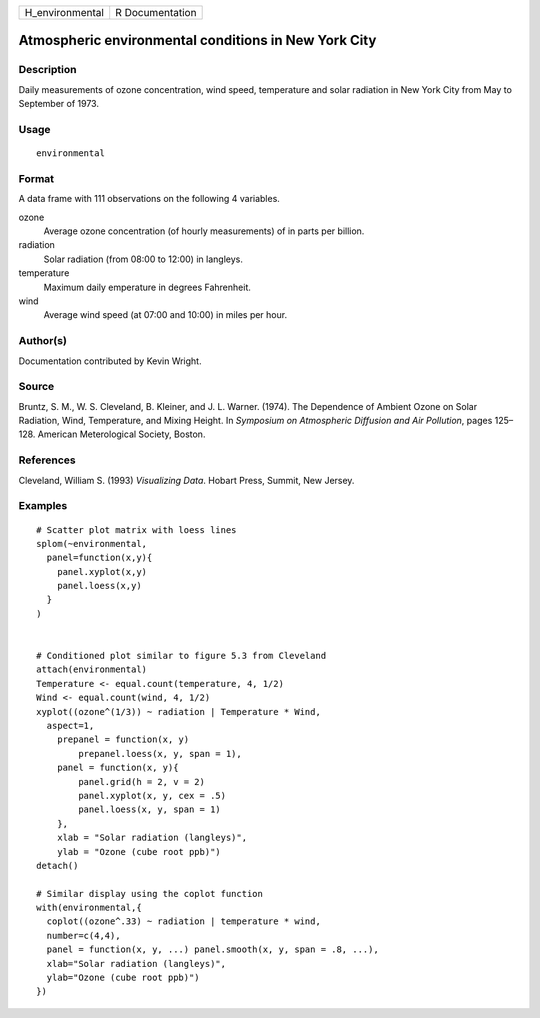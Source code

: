 +-----------------+-----------------+
| H_environmental | R Documentation |
+-----------------+-----------------+

Atmospheric environmental conditions in New York City
-----------------------------------------------------

Description
~~~~~~~~~~~

Daily measurements of ozone concentration, wind speed, temperature and
solar radiation in New York City from May to September of 1973.

Usage
~~~~~

::

    environmental

Format
~~~~~~

A data frame with 111 observations on the following 4 variables.

ozone
    Average ozone concentration (of hourly measurements) of in parts per
    billion.

radiation
    Solar radiation (from 08:00 to 12:00) in langleys.

temperature
    Maximum daily emperature in degrees Fahrenheit.

wind
    Average wind speed (at 07:00 and 10:00) in miles per hour.

Author(s)
~~~~~~~~~

Documentation contributed by Kevin Wright.

Source
~~~~~~

Bruntz, S. M., W. S. Cleveland, B. Kleiner, and J. L. Warner. (1974).
The Dependence of Ambient Ozone on Solar Radiation, Wind, Temperature,
and Mixing Height. In *Symposium on Atmospheric Diffusion and Air
Pollution*, pages 125–128. American Meterological Society, Boston.

References
~~~~~~~~~~

Cleveland, William S. (1993) *Visualizing Data*. Hobart Press, Summit,
New Jersey.

Examples
~~~~~~~~

::

    # Scatter plot matrix with loess lines
    splom(~environmental,
      panel=function(x,y){
        panel.xyplot(x,y)
        panel.loess(x,y)
      }
    )


    # Conditioned plot similar to figure 5.3 from Cleveland
    attach(environmental)
    Temperature <- equal.count(temperature, 4, 1/2)
    Wind <- equal.count(wind, 4, 1/2)
    xyplot((ozone^(1/3)) ~ radiation | Temperature * Wind,
      aspect=1,
        prepanel = function(x, y) 
            prepanel.loess(x, y, span = 1),
        panel = function(x, y){
            panel.grid(h = 2, v = 2)
            panel.xyplot(x, y, cex = .5)
            panel.loess(x, y, span = 1)
        },
        xlab = "Solar radiation (langleys)",
        ylab = "Ozone (cube root ppb)")
    detach()

    # Similar display using the coplot function
    with(environmental,{
      coplot((ozone^.33) ~ radiation | temperature * wind,
      number=c(4,4),
      panel = function(x, y, ...) panel.smooth(x, y, span = .8, ...),
      xlab="Solar radiation (langleys)",
      ylab="Ozone (cube root ppb)")
    })
